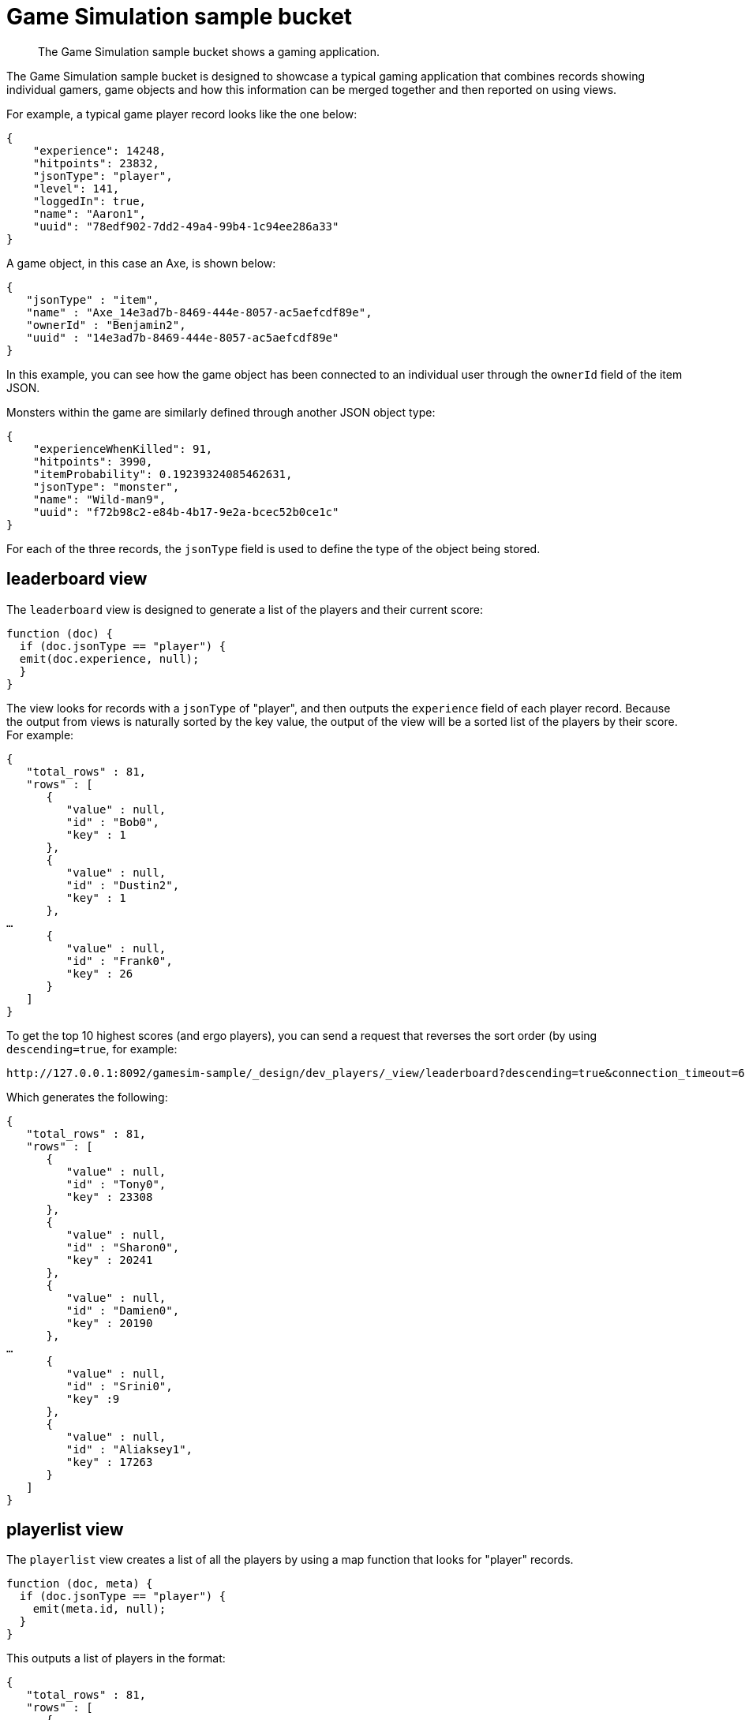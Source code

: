 = Game Simulation sample bucket

[abstract]
The Game Simulation sample bucket shows a gaming application.

The Game Simulation sample bucket is designed to showcase a typical gaming application that combines records showing individual gamers, game objects and how this information can be merged together and then reported on using views.

For example, a typical game player record looks like the one below:

----
{
    "experience": 14248,
    "hitpoints": 23832,
    "jsonType": "player",
    "level": 141,
    "loggedIn": true,
    "name": "Aaron1",
    "uuid": "78edf902-7dd2-49a4-99b4-1c94ee286a33"
}
----

A game object, in this case an Axe, is shown below:

----
{
   "jsonType" : "item",
   "name" : "Axe_14e3ad7b-8469-444e-8057-ac5aefcdf89e",
   "ownerId" : "Benjamin2",
   "uuid" : "14e3ad7b-8469-444e-8057-ac5aefcdf89e"
}
----

In this example, you can see how the game object has been connected to an individual user through the `ownerId` field of the item JSON.

Monsters within the game are similarly defined through another JSON object type:

----
{
    "experienceWhenKilled": 91,
    "hitpoints": 3990,
    "itemProbability": 0.19239324085462631,
    "jsonType": "monster",
    "name": "Wild-man9",
    "uuid": "f72b98c2-e84b-4b17-9e2a-bcec52b0ce1c"
}
----

For each of the three records, the `jsonType` field is used to define the type of the object being stored.

== leaderboard view

The `leaderboard` view is designed to generate a list of the players and their current score:

----
function (doc) {
  if (doc.jsonType == "player") {
  emit(doc.experience, null);
  }
}
----

The view looks for records with a `jsonType` of "player", and then outputs the `experience` field of each player record.
Because the output from views is naturally sorted by the key value, the output of the view will be a sorted list of the players by their score.
For example:

----
{
   "total_rows" : 81,
   "rows" : [
      {
         "value" : null,
         "id" : "Bob0",
         "key" : 1
      },
      {
         "value" : null,
         "id" : "Dustin2",
         "key" : 1
      },
…
      {
         "value" : null,
         "id" : "Frank0",
         "key" : 26
      }
   ]
}
----

To get the top 10 highest scores (and ergo players), you can send a request that reverses the sort order (by using `descending=true`, for example:

----
http://127.0.0.1:8092/gamesim-sample/_design/dev_players/_view/leaderboard?descending=true&connection_timeout=60000&limit=10&skip=0
----

Which generates the following:

----
{
   "total_rows" : 81,
   "rows" : [
      {
         "value" : null,
         "id" : "Tony0",
         "key" : 23308
      },
      {
         "value" : null,
         "id" : "Sharon0",
         "key" : 20241
      },
      {
         "value" : null,
         "id" : "Damien0",
         "key" : 20190
      },
…
      {
         "value" : null,
         "id" : "Srini0",
         "key" :9
      },
      {
         "value" : null,
         "id" : "Aliaksey1",
         "key" : 17263
      }
   ]
}
----

== playerlist view

The `playerlist` view creates a list of all the players by using a map function that looks for "player" records.

----
function (doc, meta) {
  if (doc.jsonType == "player") {
    emit(meta.id, null);
  }
}
----

This outputs a list of players in the format:

----
{
   "total_rows" : 81,
   "rows" : [
      {
         "value" : null,
         "id" : "Aaron0",
         "key" : "Aaron0"
      },
      {
         "value" : null,
         "id" : "Aaron1",
         "key" : "Aaron1"
      },
      {
         "value" : null,
         "id" : "Aaron2",
         "key" : "Aaron2"
      },
      {
         "value" : null,
         "id" : "Aliaksey0",
         "key" : "Aliaksey0"
      },
      {
         "value" : null,
         "id" : "Aliaksey1",
         "key" : "Aliaksey1"
      }
   ]
}
----
